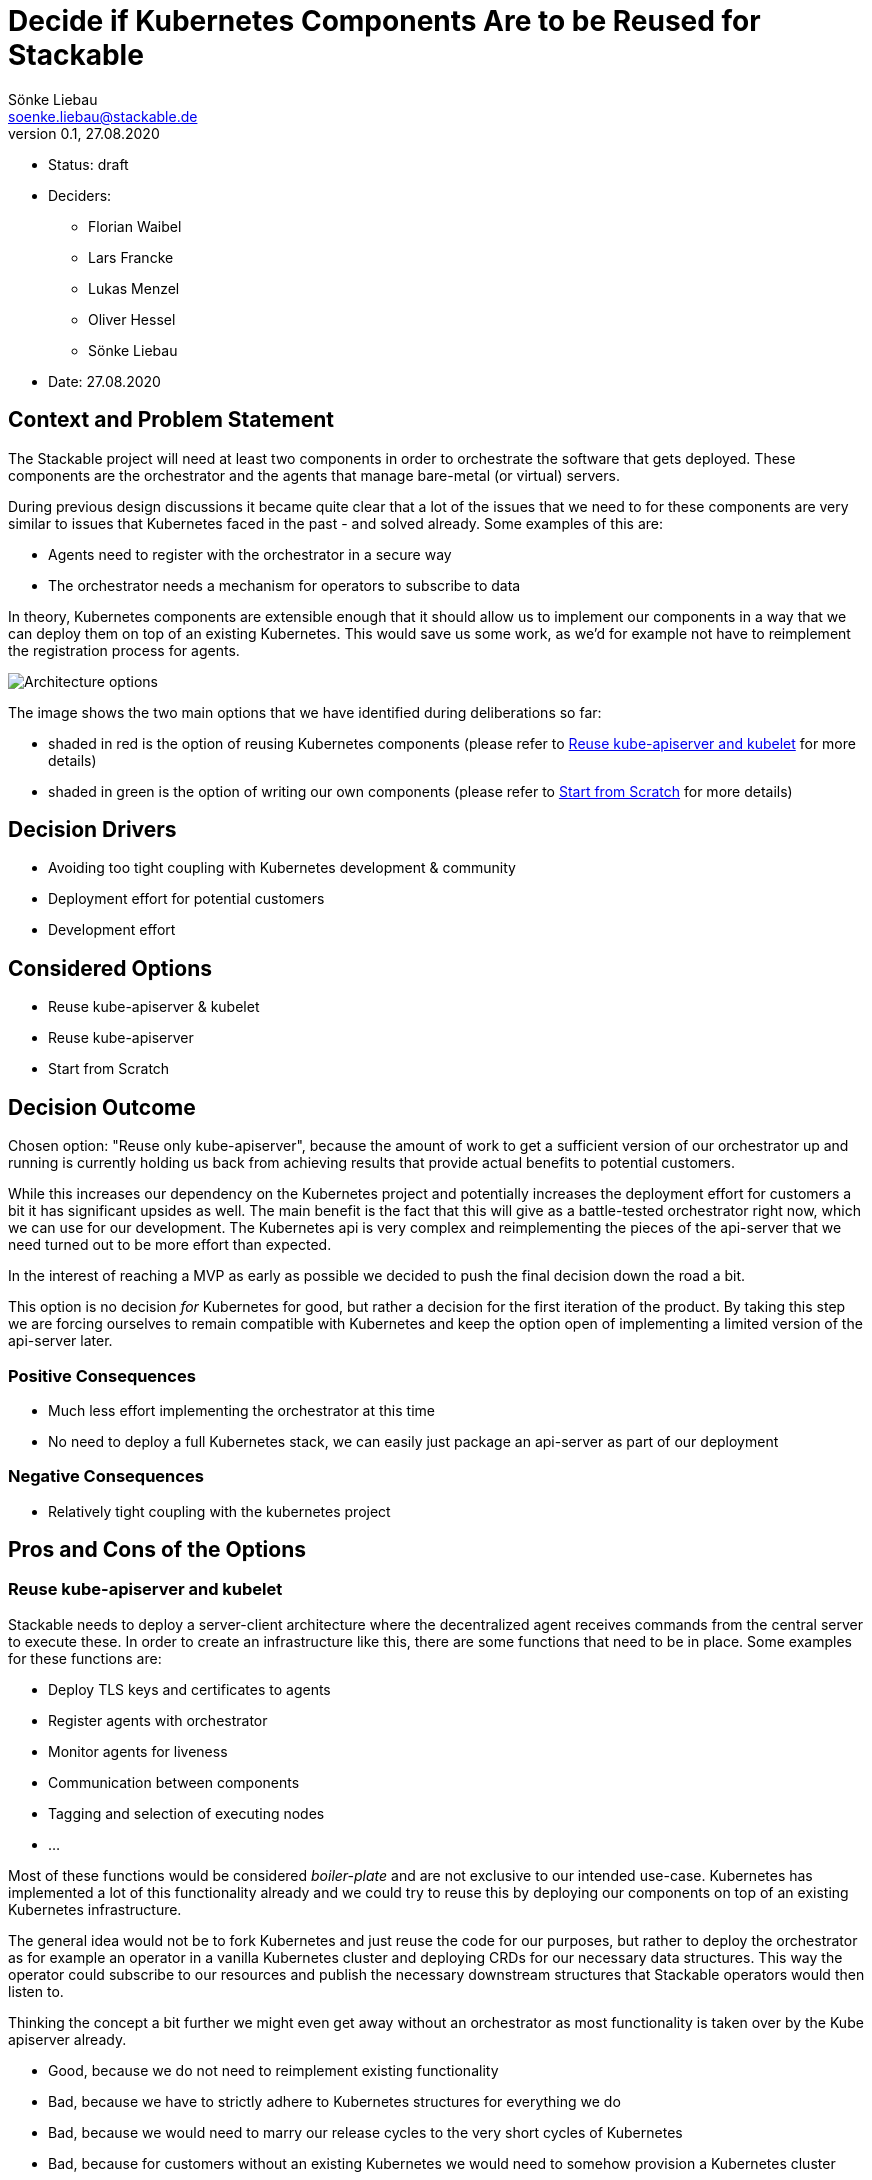 = Decide if Kubernetes Components Are to be Reused for Stackable
Sönke Liebau <soenke.liebau@stackable.de>
v0.1, 27.08.2020
:status: draft

* Status: {status}
* Deciders:
** Florian Waibel
** Lars Francke
** Lukas Menzel
** Oliver Hessel
** Sönke Liebau
* Date: 27.08.2020

== Context and Problem Statement

The Stackable project will need at least two components in order to orchestrate the software that gets deployed.
These components are the orchestrator and the agents that manage bare-metal (or virtual) servers.

During previous design discussions it became quite clear that a lot of the issues that we need to for these components are very similar to issues that Kubernetes faced in the past - and solved already.
Some examples of this are:

* Agents need to register with the orchestrator in a secure way
* The orchestrator needs a mechanism for operators to subscribe to data

In theory, Kubernetes components are extensible enough that it should allow us to implement our components in a way that we can deploy them on top of an existing Kubernetes.
This would save us some work, as we'd for example not have to reimplement the registration process for agents.

image::images/adr7-architecture.png[Architecture options]

The image shows the two main options that we have identified during deliberations so far:

* shaded in red is the option of reusing Kubernetes components (please refer to <<reuse-k8s>> for more details)
* shaded in green is the option of writing our own components (please refer to <<from-scratch>> for more details)

== Decision Drivers

* Avoiding too tight coupling with Kubernetes development & community
* Deployment effort for potential customers
* Development effort

== Considered Options

* Reuse kube-apiserver & kubelet
* Reuse kube-apiserver
* Start from Scratch

== Decision Outcome

Chosen option: "Reuse only kube-apiserver", because the amount of work to get a sufficient version of our orchestrator up and running is currently holding us back from achieving results that provide actual benefits to potential customers.

While this increases our dependency on the Kubernetes project and potentially increases the deployment effort for customers a bit it has significant upsides as well.
The main benefit is the fact that this will give as a battle-tested orchestrator right now, which we can use for our development.
The Kubernetes api is very complex and reimplementing the pieces of the api-server that we need turned out to be more effort than expected.

In the interest of reaching a MVP as early as possible we decided to push the final decision down the road a bit.

This option is no decision _for_ Kubernetes for good, but rather a decision for the first iteration of the product.
By taking this step we are forcing ourselves to remain compatible with Kubernetes and keep the option open of implementing a limited version of the api-server later.

=== Positive Consequences

* Much less effort implementing the orchestrator at this time
* No need to deploy a full Kubernetes stack, we can easily just package an api-server as part of our deployment

=== Negative Consequences

* Relatively tight coupling with the kubernetes project

== Pros and Cons of the Options

[[reuse-k8s]]
=== Reuse kube-apiserver and kubelet

Stackable needs to deploy a server-client architecture where the decentralized agent receives commands from the central server to execute these.
In order to create an infrastructure like this, there are some functions that need to be in place.
Some examples for these functions are:

* Deploy TLS keys and certificates to agents
* Register agents with orchestrator
* Monitor agents for liveness
* Communication between components
* Tagging and selection of executing nodes
* ...

Most of these functions would be considered _boiler-plate_ and are not exclusive to our intended use-case.
Kubernetes has implemented a lot of this functionality already and we could try to reuse this by deploying our components on top of an existing Kubernetes infrastructure.

The general idea would not be to fork Kubernetes and just reuse the code for our purposes, but rather to deploy the orchestrator as for example an operator in a vanilla Kubernetes cluster and deploying CRDs for our necessary data structures.
This way the operator could subscribe to our resources and publish the necessary downstream structures that Stackable operators would then listen to.

Thinking the concept a bit further we might even get away without an orchestrator as most functionality is taken over by the Kube apiserver already.

* Good, because we do not need to reimplement existing functionality
* Bad, because we have to strictly adhere to Kubernetes structures for everything we do
* Bad, because we would need to marry our release cycles to the very short cycles of Kubernetes
* Bad, because for customers without an existing Kubernetes we would need to somehow provision a Kubernetes cluster
* Bad, because for some customers Kubernetes is not a technology that they want to invest in
* Bad, because we have to keep a very close eye on Kubernetes development to ensure we remain compatible with everything they do

=== Reuse only kube-apiserver

Since we aim to be api compatible with Kubernetes, we could use the api-server from Kubernetes as our central communications hub instead of a custom built orchestrator.
As all components we plan to develop need to interface with this central server anyway this is an easy way of ensuring that we stay api-compatible every step of the way.

Additionally this does not need a final decision, depending on how many Kubernetes features we end up using, it might still be an option at a later point in time to create our own apiserver in Rust und roll that out to customers who are not using Kubernetes.

* Good, because ops and dev-persons could keep using their existing Kubernetes tools and know-how
* Good, because we save the initial effort of implementing a api-compatible apiserver
* Good, because it is a reversible decision that allows us to gather speed at this time
* Bad, because it may tempt us to end up using more and more kube-apiserver functionality which would make it harder and harder to write our own implementation later
* Bad, because this forces us to use etcd as storage backend, we were originally planning to rather go with a sql database

[[from-scratch]]
=== Start from Scratch

We implement the orchestrator and the agent from scratch, instead of reusing any Kubernetes code.
By doing this we gain the flexibility of designing our data structures and APIs as we see fit as well as decoupling us from Kubernetes release cycles.

For this option, it is worth noting, that we will not simply ignore Kubernetes in everything we do, but still pay close attention not to break compatibility with Kubernetes.
This is to ensure that a later move towards Kubernetes does not become overly complex.

* Good, because this does not complicate deployments for customers without existing Kubernetes
* Good, because we don't force customers to use Kubernetes
* Good, because we don't need to adhere to the short Kubernetes release cycles
* Good, because we can design our solution independent of Kubernetes APIs and data structures
* Good, because we do not need to pay too close attention to the Kubernetes community with regards to breaking changes (for us, not for them)
* Bad, because we duplicate some effort that has already been done by the Kubernetes community
* Bad, because we potentially need to implement converters, if our structures differ from Kubernetes
